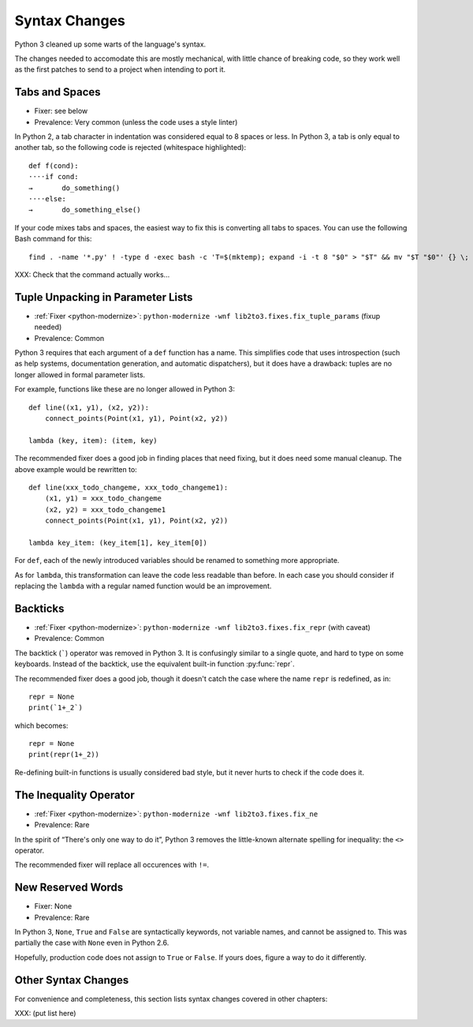 Syntax Changes
--------------

Python 3 cleaned up some warts of the language's syntax.

The changes needed to accomodate this are mostly mechanical, with
little chance of breaking code, so they work well as the first patches
to send to a project when intending to port it.


Tabs and Spaces
~~~~~~~~~~~~~~~

* Fixer: see below
* Prevalence: Very common (unless the code uses a style linter)

In Python 2, a tab character in indentation was considered equal to 8 spaces
or less.
In Python 3, a tab is only equal to another tab, so the following code is
rejected (whitespace highlighted)::

    def f(cond):
    ····if cond:
    →       do_something()
    ····else:
    →       do_something_else()

If your code mixes tabs and spaces, the easiest way to fix this is
converting all tabs to spaces.
You can use the following Bash command for this::

    find . -name '*.py' ! -type d -exec bash -c 'T=$(mktemp); expand -i -t 8 "$0" > "$T" && mv "$T "$0"' {} \;

XXX: Check that the command actually works...


Tuple Unpacking in Parameter Lists
~~~~~~~~~~~~~~~~~~~~~~~~~~~~~~~~~~

* :ref:`Fixer <python-modernize>`: ``python-modernize -wnf lib2to3.fixes.fix_tuple_params`` (fixup needed)
* Prevalence: Common

Python 3 requires that each argument of a ``def`` function has a name.
This simplifies code that uses introspection (such as help systems,
documentation generation, and automatic dispatchers), but it does
have a drawback: tuples are no longer allowed in formal parameter lists.

For example, functions like these are no longer allowed in Python 3::

    def line((x1, y1), (x2, y2)):
        connect_points(Point(x1, y1), Point(x2, y2))

    lambda (key, item): (item, key)

The recommended fixer does a good job in finding places that need fixing,
but it does need some manual cleanup.
The above example would be rewritten to::

    def line(xxx_todo_changeme, xxx_todo_changeme1):
        (x1, y1) = xxx_todo_changeme
        (x2, y2) = xxx_todo_changeme1
        connect_points(Point(x1, y1), Point(x2, y2))

    lambda key_item: (key_item[1], key_item[0])

For ``def``, each of the newly introduced variables should be renamed to
something more appropriate.

As for ``lambda``, this transformation can leave the code less readable than
before.
In each case you should consider if replacing the ``lambda`` with a regular
named function would be an improvement.


Backticks
~~~~~~~~~

* :ref:`Fixer <python-modernize>`: ``python-modernize -wnf lib2to3.fixes.fix_repr`` (with caveat)
* Prevalence: Common

The backtick (`````) operator was removed in Python 3.
It is confusingly similar to a single quote, and hard to type on some
keyboards.
Instead of the backtick, use the equivalent built-in function :py:func:`repr`.

The recommended fixer does a good job, though it doesn't catch the case where
the name ``repr`` is redefined, as in::

    repr = None
    print(`1+_2`)

which becomes::

    repr = None
    print(repr(1+_2))

Re-defining built-in functions is usually considered bad style, but it never
hurts to check if the code does it.


The Inequality Operator
~~~~~~~~~~~~~~~~~~~~~~~

* :ref:`Fixer <python-modernize>`: ``python-modernize -wnf lib2to3.fixes.fix_ne``
* Prevalence: Rare

In the spirit of “There's only one way to do it”, Python 3 removes the
little-known alternate spelling for inequality: the ``<>`` operator.

The recommended fixer will replace all occurences with ``!=``.


New Reserved Words
~~~~~~~~~~~~~~~~~~

* Fixer: None
* Prevalence: Rare

In Python 3, ``None``, ``True`` and ``False`` are syntactically keywords,
not variable names, and cannot be assigned to.
This was partially the case with ``None`` even in Python 2.6.

Hopefully, production code does not assign to ``True`` or ``False``.
If yours does, figure a way to do it differently.

Other Syntax Changes
~~~~~~~~~~~~~~~~~~~~

For convenience and completeness, this section lists syntax changes covered
in other chapters:

XXX: (put list here)
